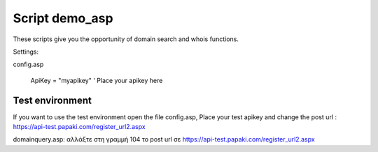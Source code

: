 Script demo_asp
===============


These scripts give you the opportunity of domain search and whois functions.


Settings:

config.asp

        ApiKey = "myapikey" ' Place your apikey here

 



Test environment
----------------
If you want to use the test environment open the file config.asp,
Place your test apikey and change the post url : https://api-test.papaki.com/register_url2.aspx

 

domainquery.asp:
αλλάξτε στη γραμμή 104 το post url σε https://api-test.papaki.com/register_url2.aspx
